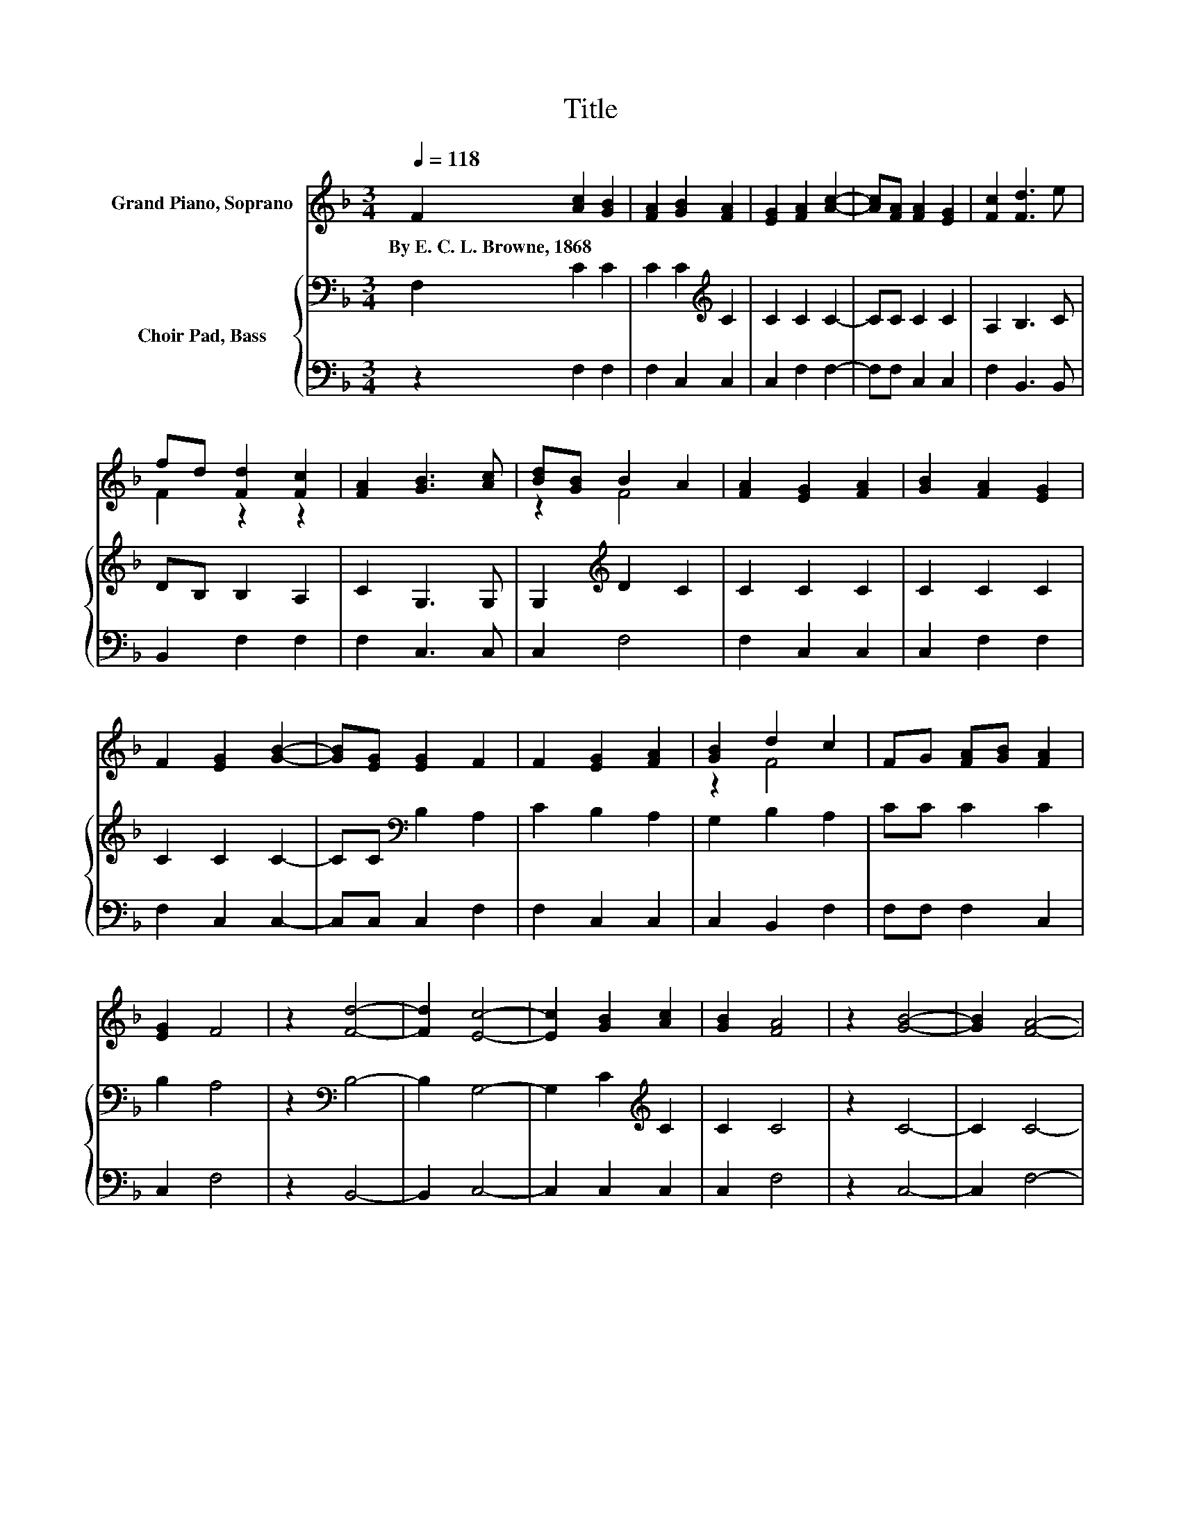 X:1
T:Title
%%score ( 1 2 ) { 3 | 4 }
L:1/8
Q:1/4=118
M:3/4
K:F
V:1 treble nm="Grand Piano, Soprano"
V:2 treble 
V:3 bass nm="Choir Pad, Bass"
V:4 bass 
V:1
 F2 [Ac]2 [GB]2 | [FA]2 [GB]2 [FA]2 | [EG]2 [FA]2 [Ac]2- | [Ac][FA] [FA]2 [EG]2 | [Fc]2 [Fd]3 e | %5
w: By~E.~C.~L.~Browne,~1868 * *|||||
 fd [Fd]2 [Fc]2 | [FA]2 [GB]3 [Ac] | [Bd][GB] B2 A2 | [FA]2 [EG]2 [FA]2 | [GB]2 [FA]2 [EG]2 | %10
w: |||||
 F2 [EG]2 [GB]2- | [GB][EG] [EG]2 F2 | F2 [EG]2 [FA]2 | [GB]2 d2 c2 | FG [FA][GB] [FA]2 | %15
w: |||||
 [EG]2 F4 | z2 [Fd]4- | [Fd]2 [Ec]4- | [Ec]2 [GB]2 [Ac]2 | [GB]2 [FA]4 | z2 [GB]4- | [GB]2 [FA]4- | %22
w: |||||||
 [FA]2 [EG]2 [FA]2 | [EG]2 F4- | F4 z2 |] %25
w: |||
V:2
 x6 | x6 | x6 | x6 | x6 | F2 z2 z2 | x6 | z2 F4 | x6 | x6 | x6 | x6 | x6 | z2 F4 | x6 | x6 | x6 | %17
 x6 | x6 | x6 | x6 | x6 | x6 | x6 | x6 |] %25
V:3
 F,2 C2 C2 | C2 C2[K:treble] C2 | C2 C2 C2- | CC C2 C2 | A,2 B,3 C | DB, B,2 A,2 | C2 G,3 G, | %7
 G,2[K:treble] D2 C2 | C2 C2 C2 | C2 C2 C2 | C2 C2 C2- | CC[K:bass] B,2 A,2 | C2 B,2 A,2 | %13
 G,2 B,2 A,2 | CC C2 C2 | B,2 A,4 | z2[K:bass] B,4- | B,2 G,4- | G,2 C2[K:treble] C2 | C2 C4 | %20
 z2 C4- | C2 C4- | C2 C2[K:bass] C2 | CB, A,4- | A,4 z2 |] %25
V:4
 z2 F,2 F,2 | F,2 C,2 C,2 | C,2 F,2 F,2- | F,F, C,2 C,2 | F,2 B,,3 B,, | B,,2 F,2 F,2 | %6
 F,2 C,3 C, | C,2 F,4 | F,2 C,2 C,2 | C,2 F,2 F,2 | F,2 C,2 C,2- | C,C, C,2 F,2 | F,2 C,2 C,2 | %13
 C,2 B,,2 F,2 | F,F, F,2 C,2 | C,2 F,4 | z2 B,,4- | B,,2 C,4- | C,2 C,2 C,2 | C,2 F,4 | z2 C,4- | %21
 C,2 F,4- | F,2 C,2 C,2 | C,2 F,4- | F,4 z2 |] %25

